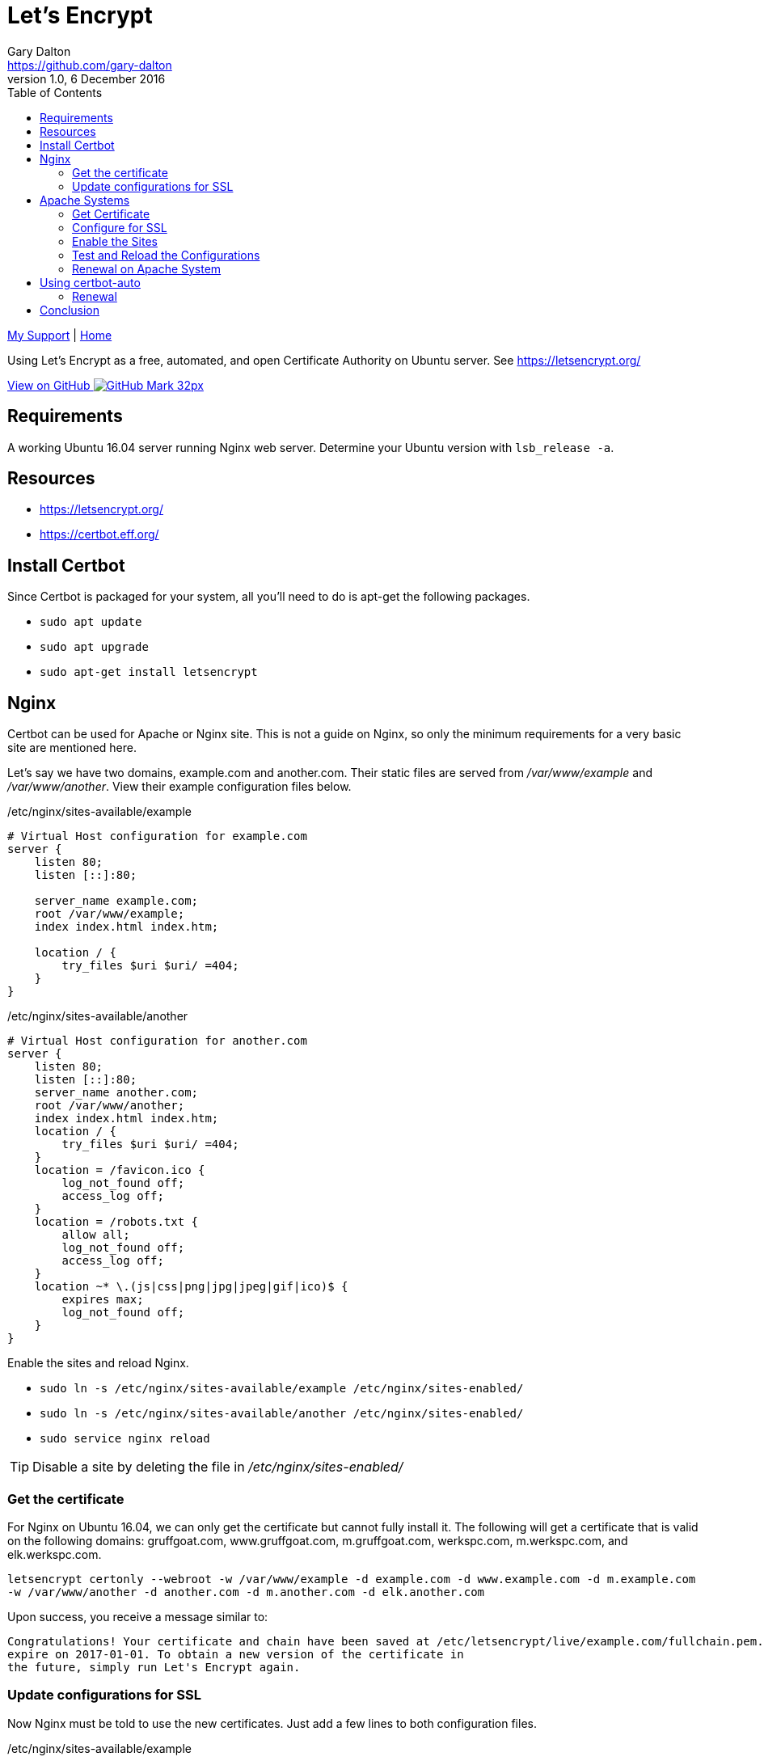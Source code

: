 = Let's Encrypt
Gary Dalton <https://github.com/gary-dalton>
:description: Using Let's Encrypt as a free, automated, and open Certificate Authority on Ubuntu server. See https://letsencrypt.org/
:revnumber: 1.0
:revdate: 6 December 2016
:license: Creative Commons BY-SA
:homepage: https://gary-dalton.github.io/
:githubuser: gary-dalton
:githubrepo: my_support
:githubbranch: master
:icons: font
:toc: left
:toclevels: 4
:source-highlighter: coderay
:css: stylesheets/stylesheet.css
:linkcss:
:cli: asciidoctor -a stylesheet=github.css -a stylesdir=stylesheets letsencrypt.adoc
:keywords: https, letsencrypt, website, security, apache, nginx, ssl

link:index.html[My Support] | https://gary-dalton.github.io/[Home]

{description}

https://github.com/{githubuser}/{githubrepo}/tree/{githubbranch}[View on GitHub image:images/GitHub-Mark-32px.png[]]

== Requirements

A working Ubuntu 16.04 server running Nginx web server. Determine your Ubuntu version with `lsb_release -a`.

== Resources

* https://letsencrypt.org/
* https://certbot.eff.org/


== Install Certbot

Since Certbot is packaged for your system, all you'll need to do is apt-get the following packages.

* `sudo apt update`
* `sudo apt upgrade`
* `sudo apt-get install letsencrypt`


== Nginx

Certbot can be used for Apache or Nginx site. This is not a guide on Nginx, so only the minimum requirements for a very basic site are mentioned here.

Let's say we have two domains, example.com and another.com. Their static files are served from _/var/www/example_ and _/var/www/another_. View their example configuration files below.

./etc/nginx/sites-available/example
----
# Virtual Host configuration for example.com
server {
    listen 80;
    listen [::]:80;

    server_name example.com;
    root /var/www/example;
    index index.html index.htm;

    location / {
        try_files $uri $uri/ =404;
    }
}
----

./etc/nginx/sites-available/another
----
# Virtual Host configuration for another.com
server {
    listen 80;
    listen [::]:80;
    server_name another.com;
    root /var/www/another;
    index index.html index.htm;
    location / {
        try_files $uri $uri/ =404;
    }
    location = /favicon.ico {
        log_not_found off;
        access_log off;
    }
    location = /robots.txt {
        allow all;
        log_not_found off;
        access_log off;
    }
    location ~* \.(js|css|png|jpg|jpeg|gif|ico)$ {
        expires max;
        log_not_found off;
    }
}
----

Enable the sites and reload Nginx.

* `sudo ln -s /etc/nginx/sites-available/example /etc/nginx/sites-enabled/`
* `sudo ln -s /etc/nginx/sites-available/another /etc/nginx/sites-enabled/`
* `sudo service nginx reload`

TIP: Disable a site by deleting the file in _/etc/nginx/sites-enabled/_

=== Get the certificate

For Nginx on Ubuntu 16.04, we can only get the certificate but cannot fully install it. The following will get a certificate that is valid on the following domains: gruffgoat.com, www.gruffgoat.com, m.gruffgoat.com, werkspc.com, m.werkspc.com, and elk.werkspc.com.

`letsencrypt certonly --webroot -w /var/www/example -d example.com -d www.example.com -d m.example.com -w /var/www/another -d another.com -d m.another.com -d elk.another.com`

Upon success, you receive a message similar to:

    Congratulations! Your certificate and chain have been saved at /etc/letsencrypt/live/example.com/fullchain.pem. Your cert will
    expire on 2017-01-01. To obtain a new version of the certificate in
    the future, simply run Let's Encrypt again.

=== Update configurations for SSL

Now Nginx must be told to use the new certificates. Just add a few lines to both configuration files.

./etc/nginx/sites-available/example
----
# Also /etc/nginx/sites-available/another
# Add these lines to the current configuration within server

    listen 443 ssl;
    listen [::]:443;

    ssl_certificate /etc/letsencrypt/live/example.com/fullchain.pem;
    ssl_certificate_key /etc/letsencrypt/live/example.com/privkey.pem;
    ssl_protocols TLSv1 TLSv1.1 TLSv1.2;
    ssl_ciphers HIGH:!aNULL:!MD5;

----

* `sudo service nginx reload`


== Apache Systems

Even though Certbot has a good plugin for Apache, I prefer to perform much of the setup manually.

=== Get Certificate

Get a certificate that is valid on the following domains: tosamakers.com, www.tosamakers.com, tosaeasttowne.org, www.tosaeasttowne.org, bd-designs.com, and www.bd-designs.com.

`letsencrypt certonly --webroot -w /var/www/tosamakers.com/html -d tosamakers.com -d www.tosamakers.com -w /var/www/tosaeasttowne.org/html -d tosaeasttowne.org -d www.tosaeasttowne.org -w /var/www/bd-designs.com/html -d bd-designs.com -d www.bd-designs.com`

Upon success, you receive a message similar to:

    Congratulations! Your certificate and chain have been saved at /etc/letsencrypt/live/example.com/fullchain.pem. Your cert will
    expire on 2017-01-01. To obtain a new version of the certificate in
    the future, simply run Let's Encrypt again.

IMPORTANT: Make certain to note the location of the fullchain.pem.

=== Configure for SSL

Each domain that uses a certificate must be configured for it. Create a new SSL configuration file for each domain. The example below is the SSL configuration file for tosamakers.com. Note that the SSLCertificateFile and SSLCertificateKeyFile lines point to the location of the fullchain.pem.

./etc/apache2/sites-available/tosamakers.com-ssl.conf
----
# start TOSAMAKERS.COM
<IfModule mod_ssl.c>
<VirtualHost *:443>
  ServerName tosamakers.com
  ServerAlias *.tosamakers.com

  DocumentRoot /var/www/tosamakers.com/html
  <Directory /var/www/tosamakers.com/html>
    Options -Indexes +FollowSymLinks +MultiViews
    AllowOverride All
    Order allow,deny
    allow from all
  </Directory>
SSLCertificateFile /etc/letsencrypt/live/tosaeasttowne.org/fullchain.pem
SSLCertificateKeyFile /etc/letsencrypt/live/tosaeasttowne.org/privkey.pem
Include /etc/letsencrypt/options-ssl-apache.conf
</VirtualHost>
</IfModule>
# end TOSAMAKERS.COM
----

This configuration also has the line _Include /etc/letsencrypt/options-ssl-apache.conf_. The Certbot Apache plugin creates and links to this file. Let's follow this practice as it makes the configurations more uniform and easier to read. The contents of this file are shown below.

./etc/letsencrypt/options-ssl-apache.conf
----
# Baseline setting to Include for SSL sites

SSLEngine on

# Intermediate configuration, tweak to your needs
SSLProtocol             all -SSLv2 -SSLv3
SSLCipherSuite          ECDHE-RSA-AES128-GCM-SHA256:ECDHE-ECDSA-AES128-GCM-SHA256:ECDHE-RSA-AES256-GCM-SHA384:ECDHE-ECDSA-AES256-GCM-SHA384:DHE-RSA-AES128-GCM-SHA256:DHE-DSS-AES128-GCM-SHA256:kEDH+AESGCM:ECDHE-RSA-AES128-SHA256:ECDHE-ECDSA-AES128-SHA256:ECDHE-RSA-AES128-SHA:ECDHE-ECDSA-AES128-SHA:ECDHE-RSA-AES256-SHA384:ECDHE-ECDSA-AES256-SHA384:ECDHE-RSA-AES256-SHA:ECDHE-ECDSA-AES256-SHA:DHE-RSA-AES128-SHA256:DHE-RSA-AES128-SHA:DHE-DSS-AES128-SHA256:DHE-RSA-AES256-SHA256:DHE-DSS-AES256-SHA:DHE-RSA-AES256-SHA:AES128-GCM-SHA256:AES256-GCM-SHA384:AES128-SHA256:AES256-SHA256:AES128-SHA:AES256-SHA:AES:CAMELLIA:DES-CBC3-SHA:!aNULL:!eNULL:!EXPORT:!DES:!RC4:!MD5:!PSK:!aECDH:!EDH-DSS-DES-CBC3-SHA:!EDH-RSA-DES-CBC3-SHA:!KRB5-DES-CBC3-SHA
SSLHonorCipherOrder     on
SSLCompression          off

SSLOptions +StrictRequire

# Add vhost name to log entries:
LogFormat "%h %l %u %t \"%r\" %>s %b \"%{Referer}i\" \"%{User-agent}i\"" vhost_combined
LogFormat "%v %h %l %u %t \"%r\" %>s %b" vhost_common

#CustomLog /var/log/apache2/access.log vhost_combined
#LogLevel warn
#ErrorLog /var/log/apache2/error.log

# Always ensure Cookies have "Secure" set (JAH 2012/1)
#Header edit Set-Cookie (?i)^(.*)(;\s*secure)??((\s*;)?(.*)) "$1; Secure$3$4"
----

=== Enable the Sites

The sites are available, now lets enable them.

* `sudo a2ensite tosamakers.com-ssl example.com-ssl`
* Sites may be disabled with `sudo a2dissite`

=== Test and Reload the Configurations

Before reloading the configurations or restarting Apache, it is wise to check the configuration. Typos are easy to make and downtime is expensive.

* Test with `sudo apachectl -t`
* Reload with `sudo service apache2 reload`
* Or, restart with `sudo service apache2 restart`

=== Renewal on Apache System

* `sudo letsencrypt renew --dry-run --agree-tos`
* MORE TO COME


== Using certbot-auto

Certbot-auto is for those systems which do not have a certbot package. The command syntax for _certbot-auto_ is the same as it is for _letsencrypt_.

=== Renewal

* Dry run, `sudo ./certbot-auto renew --dry-run`
* Assuming success, `sudo ./certbot-auto renew`

----
new certificate deployed with reload of apache server; fullchain is
/etc/letsencrypt/live/secure.npexchange.org/fullchain.pem
----


<VirtualHost *:80>
        ServerName
        ServerAdmin gary@gruffgoat.com

        # ---- Configure WSGI Listener(s) ----
        # This assumes you installed to /var/www and strictly followed the
        # installation instructions. Modify as needed.
        #
        # You may also need to modify the twenty47.wgsi file

        WSGIDaemonProcess  twenty47 user=www-data group=www-data threads=5
        WSGIScriptAlias / /var/www/Twenty47/twenty47.wsgi

        <Directory /var/www/Twenty47/twenty47>
                WSGIProcessGroup twenty47
                WSGIApplicationGroup %{GLOBAL}
                Order deny,allow
                Allow from all
        </Directory>

</VirtualHost>


== Conclusion

The Let's Encrypt certificate expires in 90 days and there are some methods available to automatically renew the certificate. Based on some additional configuration changes I make on some of my servers, this does not always work and I just make certain to use a hard reminder system.
